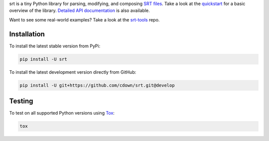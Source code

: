 srt is a tiny Python library for parsing, modifying, and composing `SRT
files`_. Take a look at the quickstart_ for a basic overview of the library.
`Detailed API documentation`_ is also available.

Want to see some real-world examples? Take a look at the srt-tools_ repo.

.. _quickstart: http://srt.readthedocs.org/en/latest/quickstart.html
.. _`Detailed API documentation`: http://srt.readthedocs.org/en/latest/api.html
.. _srt-tools: https://github.com/cdown/srt-tools
.. _`SRT files`: https://en.wikipedia.org/wiki/SubRip#SubRip_text_file_format

Installation
------------

To install the latest stable version from PyPi:

.. code::

    pip install -U srt

To install the latest development version directly from GitHub:

.. code::

    pip install -U git+https://github.com/cdown/srt.git@develop

Testing
-------

.. image:: https://travis-ci.org/cdown/srt.svg?branch=develop
  :target: https://travis-ci.org/cdown/srt
  :alt: Test status

To test on all supported Python versions using Tox_:

.. code::

   tox

.. _Tox: https://tox.readthedocs.org
